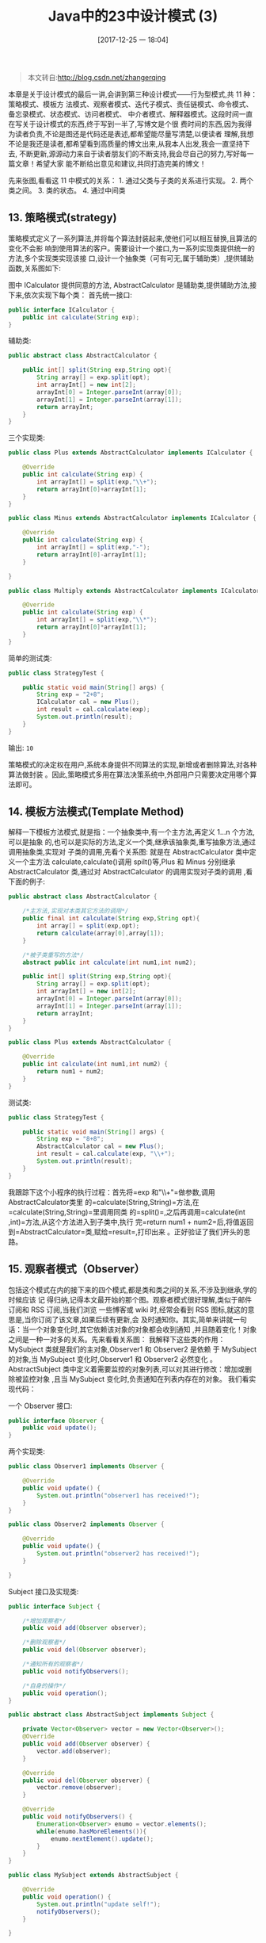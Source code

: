 #+OPTIONS: author:nil ^:{}
#+HUGO_BASE_DIR: ~/waver/github/blog
#+HUGO_CUSTOM_FRONT_MATTER: :toc true
#+HUGO_SECTION: post/2017
#+HUGO_AUTO_SET_LASTMOD: t
#+HUGO_DRAFT: false
#+DATE: [2017-12-25 一 18:04]
#+TITLE:  Java中的23中设计模式 (3)
#+HUGO_CATEGORIES: Java
#+HUGO_TAGS: Java Desgin_Patterns



#+begin_quote
  本文转自:[[http://blog.csdn.net/zhangerqing]]
#+end_quote

本章是关于设计模式的最后一讲,会讲到第三种设计模式------行为型模式,共 11 种：策略模式、模板方
法模式、观察者模式、迭代子模式、责任链模式、命令模式、备忘录模式、状态模式、访问者模式、
中介者模式、解释器模式。这段时间一直在写关于设计模式的东西,终于写到一半了,写博文是个很
费时间的东西,因为我得为读者负责,不论是图还是代码还是表述,都希望能尽量写清楚,以便读者
理解,我想不论是我还是读者,都希望看到高质量的博文出来,从我本人出发,我会一直坚持下去,
不断更新,源源动力来自于读者朋友们的不断支持,我会尽自己的努力,写好每一篇文章！希望大家
能不断给出意见和建议,共同打造完美的博文！

先来张图,看看这 11 中模式的关系： 1. 通过父类与子类的关系进行实现。 2.
两个类之间。 3. 类的状态。 4. 通过中间类
[[/images/post_images/20171225_13.png]]

** 13. 策略模式(strategy)
   :PROPERTIES:
   :CUSTOM_ID: 策略模式 strategy
   :END:
策略模式定义了一系列算法,并将每个算法封装起来,使他们可以相互替换,且算法的变化不会影
响到使用算法的客户。需要设计一个接口,为一系列实现类提供统一的方法,多个实现类实现该接
口,设计一个抽象类（可有可无,属于辅助类）,提供辅助函数,关系图如下:
[[/images/post_images/20171225_14.png]]

图中 ICalculator 提供同意的方法,
AbstractCalculator 是辅助类,提供辅助方法,接下来,依次实现下每个类：
首先统一接口:

#+begin_src java
public interface ICalculator {  
    public int calculate(String exp);  
}  
#+end_src

辅助类:

#+begin_src java
public abstract class AbstractCalculator {  

    public int[] split(String exp,String opt){  
        String array[] = exp.split(opt);  
        int arrayInt[] = new int[2];  
        arrayInt[0] = Integer.parseInt(array[0]);  
        arrayInt[1] = Integer.parseInt(array[1]);  
        return arrayInt;  
    }  
}  
#+end_src

三个实现类:

#+begin_src java
public class Plus extends AbstractCalculator implements ICalculator {  

    @Override  
    public int calculate(String exp) {  
        int arrayInt[] = split(exp,"\\+");  
        return arrayInt[0]+arrayInt[1];  
    }  
}  
#+end_src

#+begin_src java
public class Minus extends AbstractCalculator implements ICalculator {  

    @Override  
    public int calculate(String exp) {  
        int arrayInt[] = split(exp,"-");  
        return arrayInt[0]-arrayInt[1];  
    }  

}  
#+end_src

#+begin_src java
public class Multiply extends AbstractCalculator implements ICalculator {  

    @Override  
    public int calculate(String exp) {  
        int arrayInt[] = split(exp,"\\*");  
        return arrayInt[0]*arrayInt[1];  
    }  
}  
#+end_src

简单的测试类:

#+begin_src java
public class StrategyTest {  

    public static void main(String[] args) {  
        String exp = "2+8";  
        ICalculator cal = new Plus();  
        int result = cal.calculate(exp);  
        System.out.println(result);  
    }  
}  
#+end_src

输出: =10=

策略模式的决定权在用户,系统本身提供不同算法的实现,新增或者删除算法,对各种算法做封装
。因此,策略模式多用在算法决策系统中,外部用户只需要决定用哪个算法即可。

** 14. 模板方法模式(Template Method)
   :PROPERTIES:
   :CUSTOM_ID: 模板方法模式 template-method
   :END:
解释一下模板方法模式,就是指：一个抽象类中,有一个主方法,再定义 1...n 个方法,可以是抽象
的,也可以是实际的方法,定义一个类,继承该抽象类,重写抽象方法,通过调用抽象类,实现对
子类的调用,先看个关系图: [[/images/post_images/20171225_15.png]]
就是在 AbstractCalculator 类中定义一个主方法 calculate,calculate()调用 spilt()等,Plus
和 Minus 分别继承 AbstractCalculator 类,通过对 AbstractCalculator 的调用实现对子类的调用
,看下面的例子:

#+begin_src java
public abstract class AbstractCalculator {  

    /*主方法,实现对本类其它方法的调用*/  
    public final int calculate(String exp,String opt){  
        int array[] = split(exp,opt);  
        return calculate(array[0],array[1]);  
    }  

    /*被子类重写的方法*/  
    abstract public int calculate(int num1,int num2);  

    public int[] split(String exp,String opt){  
        String array[] = exp.split(opt);  
        int arrayInt[] = new int[2];  
        arrayInt[0] = Integer.parseInt(array[0]);  
        arrayInt[1] = Integer.parseInt(array[1]);  
        return arrayInt;  
    }  
}  
#+end_src

#+begin_src java
public class Plus extends AbstractCalculator {  

    @Override  
    public int calculate(int num1,int num2) {  
        return num1 + num2;
    }  
}
#+end_src

测试类:

#+begin_src java
public class StrategyTest {  

    public static void main(String[] args) {  
        String exp = "8+8";  
        AbstractCalculator cal = new Plus();  
        int result = cal.calculate(exp, "\\+");  
        System.out.println(result);  
    }  
}  
#+end_src

我跟踪下这个小程序的执行过程：首先将=exp 和"\\+"=做参数,调用AbstractCalculator类里
的=calculate(String,String)=方法,在=calculate(String,String)=里调用同类
的=split()=,之后再调用=calculate(int ,int)=方法,从这个方法进入到子类中,执行
完=return num1 + num2=后,将值返回到=AbstractCalculator=类,赋给=result=,打印出来
。正好验证了我们开头的思路。

** 15. 观察者模式（Observer）
   :PROPERTIES:
   :CUSTOM_ID: 观察者模式 observer
   :END:
包括这个模式在内的接下来的四个模式,都是类和类之间的关系,不涉及到继承,学的时候应该
记
得归纳,记得本文最开始的那个图。观察者模式很好理解,类似于邮件订阅和 RSS 订阅,当我们浏览
一些博客或 wiki 时,经常会看到 RSS 图标,就这的意思是,当你订阅了该文章,如果后续有更新,会
及时通知你。其实,简单来讲就一句话：当一个对象变化时,其它依赖该对象的对象都会收到通知
,并且随着变化！对象之间是一种一对多的关系。先来看看关系图：
[[/images/post_images/20171225_16.png]]
我解释下这些类的作用：MySubject 类就是我们的主对象,Observer1 和 Observer2 是依赖
于 MySubject 的对象,当 MySubject 变化时,Observer1 和 Observer2 必然变化
。AbstractSubject 类中定义着需要监控的对象列表,可以对其进行修改：增加或删除被监控对象
,且当 MySubject 变化时,负责通知在列表内存在的对象。 我们看实现代码：

一个 Observer 接口:

#+begin_src java
public interface Observer {  
    public void update();  
}  
#+end_src

两个实现类:

#+begin_src java
public class Observer1 implements Observer {  

    @Override  
    public void update() {  
        System.out.println("observer1 has received!");  
    }  
}  
#+end_src

#+begin_src java
public class Observer2 implements Observer {  

    @Override  
    public void update() {  
        System.out.println("observer2 has received!");  
    }  

}
#+end_src

Subject 接口及实现类:

#+begin_src java
public interface Subject {  

    /*增加观察者*/  
    public void add(Observer observer);  

    /*删除观察者*/  
    public void del(Observer observer);  

    /*通知所有的观察者*/  
    public void notifyObservers();  

    /*自身的操作*/  
    public void operation();  
}  
#+end_src

#+begin_src java
public abstract class AbstractSubject implements Subject {  

    private Vector<Observer> vector = new Vector<Observer>();  
    @Override  
    public void add(Observer observer) {  
        vector.add(observer);  
    }  

    @Override  
    public void del(Observer observer) {  
        vector.remove(observer);  
    }  

    @Override  
    public void notifyObservers() {  
        Enumeration<Observer> enumo = vector.elements();  
        while(enumo.hasMoreElements()){  
            enumo.nextElement().update();  
        }  
    }  
}  
#+end_src

#+begin_src java
public class MySubject extends AbstractSubject {  

    @Override  
    public void operation() {  
        System.out.println("update self!");  
        notifyObservers();  
    }  

}  
#+end_src

测试类:

#+begin_src java
public class ObserverTest {  

    public static void main(String[] args) {  
        Subject sub = new MySubject();  
        sub.add(new Observer1());  
        sub.add(new Observer2());  

        sub.operation();  
    }  

}  
#+end_src

输出： =update self! observer1 has received! observer2 has received!=

这些东西,其实不难,只是有些抽象,不太容易整体理解,建议读者：根据关系图,新建项目,自
己写代码(或者参考我的代码),按照总体思路走一遍,这样才能体会它的思想,理解起来容易！

** 16. 迭代子模式（Iterator）
   :PROPERTIES:
   :CUSTOM_ID: 迭代子模式 iterator
   :END:
顾名思义,迭代器模式就是顺序访问聚集中的对象,一般来说,集合中非常常见,如果对集合类比
较熟悉的话,理解本模式会十分轻松。这句话包含两层意思：一是需要遍历的对象,即聚集对象,
二是迭代器对象,用于对聚集对象进行遍历访问。我们看下关系图:
[[/images/post_images/20171225_16.png]]
这个思路和我们常用的一模一样,MyCollection 中定义了集合的一些操作,MyIterator 中定义了
一系列迭代操作,且持有 Collection 实例,我们来看看实现代码：

两个接口:

#+begin_src java
public interface Collection {  

    public Iterator iterator();  

    /*取得集合元素*/  
    public Object get(int i);  

    /*取得集合大小*/  
    public int size();  
}  
#+end_src

#+begin_src java
public interface Iterator {  
    //前移  
    public Object previous();  

    //后移  
    public Object next();  
    public boolean hasNext();  

    //取得第一个元素  
    public Object first();  
}  
#+end_src

两个实现:

#+begin_src java
public class MyCollection implements Collection {  

    public String string[] = {"A","B","C","D","E"};  
    @Override  
    public Iterator iterator() {  
        return new MyIterator(this);  
    }  

    @Override  
    public Object get(int i) {  
        return string[i];  
    }  

    @Override  
    public int size() {  
        return string.length;  
    }  
}  
#+end_src

#+begin_src java
public class MyIterator implements Iterator {  

    private Collection collection;  
    private int pos = -1;  

    public MyIterator(Collection collection){  
        this.collection = collection;  
    }  

    @Override  
    public Object previous() {  
        if(pos > 0){  
            pos--;  
        }  
        return collection.get(pos);  
    }  

    @Override  
    public Object next() {  
        if(pos<collection.size()-1){  
            pos++;  
        }  
        return collection.get(pos);  
    }  

    @Override  
    public boolean hasNext() {  
        if(pos<collection.size()-1){  
            return true;  
        }else{  
            return false;  
        }  
    }  

    @Override  
    public Object first() {  
        pos = 0;  
        return collection.get(pos);  
    }  

}  
#+end_src

测试类:

#+begin_src java
public class Test {  

    public static void main(String[] args) {  
        Collection collection = new MyCollection();  
        Iterator it = collection.iterator();  

        while(it.hasNext()){  
            System.out.println(it.next());  
        }  
    }  
}  
#+end_src

输出: =A B C D E=

此处我们貌似模拟了一个集合类的过程,感觉是不是很爽？其实 JDK 中各个类也都是这些基本的东西
,加一些设计模式,再加一些优化放到一起的,只要我们把这些东西学会了,掌握好了,我们也可
以写出自己的集合类,甚至框架！

** 17. 责任链模式(Chain of Responsibility)
   :PROPERTIES:
   :CUSTOM_ID: 责任链模式 chain-of-responsibility
   :END:
接下来我们将要谈谈责任链模式,有多个对象,每个对象持有对下一个对象的引用,这样就会形成
一条链,请求在这条链上传递,直到某一对象决定处理该请求。但是发出者并不清楚到底最终那个
对象会处理该请求,所以,责任链模式可以实现,在隐瞒客户端的情况下,对系统进行动态的调整
。先看看关系图:

[[/images/post_images/20171225_18.png]]

Abstracthandler 类提供了 get 和 set 方法,方便 MyHandle 类设置和修改引用对象,MyHandle 类是
核心,实例化后生成一系列相互持有的对象,构成一条链。

#+begin_src java
public interface Handler {  
    public void operator();  
}  
#+end_src

#+begin_src java
public abstract class AbstractHandler {  

    private Handler handler;  

    public Handler getHandler() {  
        return handler;  
    }  

    public void setHandler(Handler handler) {  
        this.handler = handler;  
    }  

}  
#+end_src

#+begin_src java
public class MyHandler extends AbstractHandler implements Handler {  

    private String name;  

    public MyHandler(String name) {  
        this.name = name;  
    }  

    @Override  
    public void operator() {  
        System.out.println(name+"deal!");  
        if(getHandler()!=null){  
            getHandler().operator();  
        }  
    }  
}  
#+end_src

#+begin_src java
public class Test {  

    public static void main(String[] args) {  
        MyHandler h1 = new MyHandler("h1");  
        MyHandler h2 = new MyHandler("h2");  
        MyHandler h3 = new MyHandler("h3");  

        h1.setHandler(h2);  
        h2.setHandler(h3);  

        h1.operator();  
    }  
}  
#+end_src

输出: =h1deal! h2deal! h3deal!=

此处强调一点就是,链接上的请求可以是一条链,可以是一个树,还可以是一个环,模式本身不约
束这个,需要我们自己去实现,同时,在一个时刻,命令只允许由一个对象传给另一个对象,而不
允许传给多个对象。

** 18. 命令模式（Command）
   :PROPERTIES:
   :CUSTOM_ID: 命令模式 command
   :END:
命令模式很好理解,举个例子,司令员下令让士兵去干件事情,从整个事情的角度来考虑,司令员
的作用是,发出口令,口令经过传递,传到了士兵耳朵里,士兵去执行。这个过程好在,三者相互
解耦,任何一方都不用去依赖其他人,只需要做好自己的事儿就行,司令员要的是结果,不会去关
注到底士兵是怎么实现的。我们看看关系图:

[[/images/post_images/20171225_19.png]]

*Invoker* 是调用者（司令员）,*Receiver* 是被调用者（士兵）,*MyCommand*
是命 令,实现了 *Command* 接口,持有接收对象,看实现代码:

#+begin_src java
public interface Command {  
    public void exe();  
}  
#+end_src

#+begin_src java
public class MyCommand implements Command {  

    private Receiver receiver;  

    public MyCommand(Receiver receiver) {  
        this.receiver = receiver;  
    }  

    @Override  
    public void exe() {  
        receiver.action();  
    }  
}  
#+end_src

#+begin_src java
public class Receiver {  
    public void action(){  
        System.out.println("command received!");  
    }  
}  
#+end_src

#+begin_src java
public class Invoker {  

    private Command command;  

    public Invoker(Command command) {  
        this.command = command;  
    }  

    public void action(){  
        command.exe();  
    }  
}  
#+end_src

#+begin_src java
public class Test {  

    public static void main(String[] args) {  
        Receiver receiver = new Receiver();  
        Command cmd = new MyCommand(receiver);  
        Invoker invoker = new Invoker(cmd);  
        invoker.action();  
    }  
}  
#+end_src

输出: =command received!=
这个很好理解,命令模式的目的就是达到命令的发出者和执行者之间解耦,实现请求和执行分开,
熟悉 Struts 的同学应该知道,Struts 其实就是一种将请求和呈现分离的技术,其中必然涉及命令模
式的思想！
本篇暂时就到这里,因为考虑到将来博文会不断的更新,不断的增加新内容,所以当前篇幅不易过
长,以便大家阅读,所以接下来的放到另一篇里。敬请关注！
